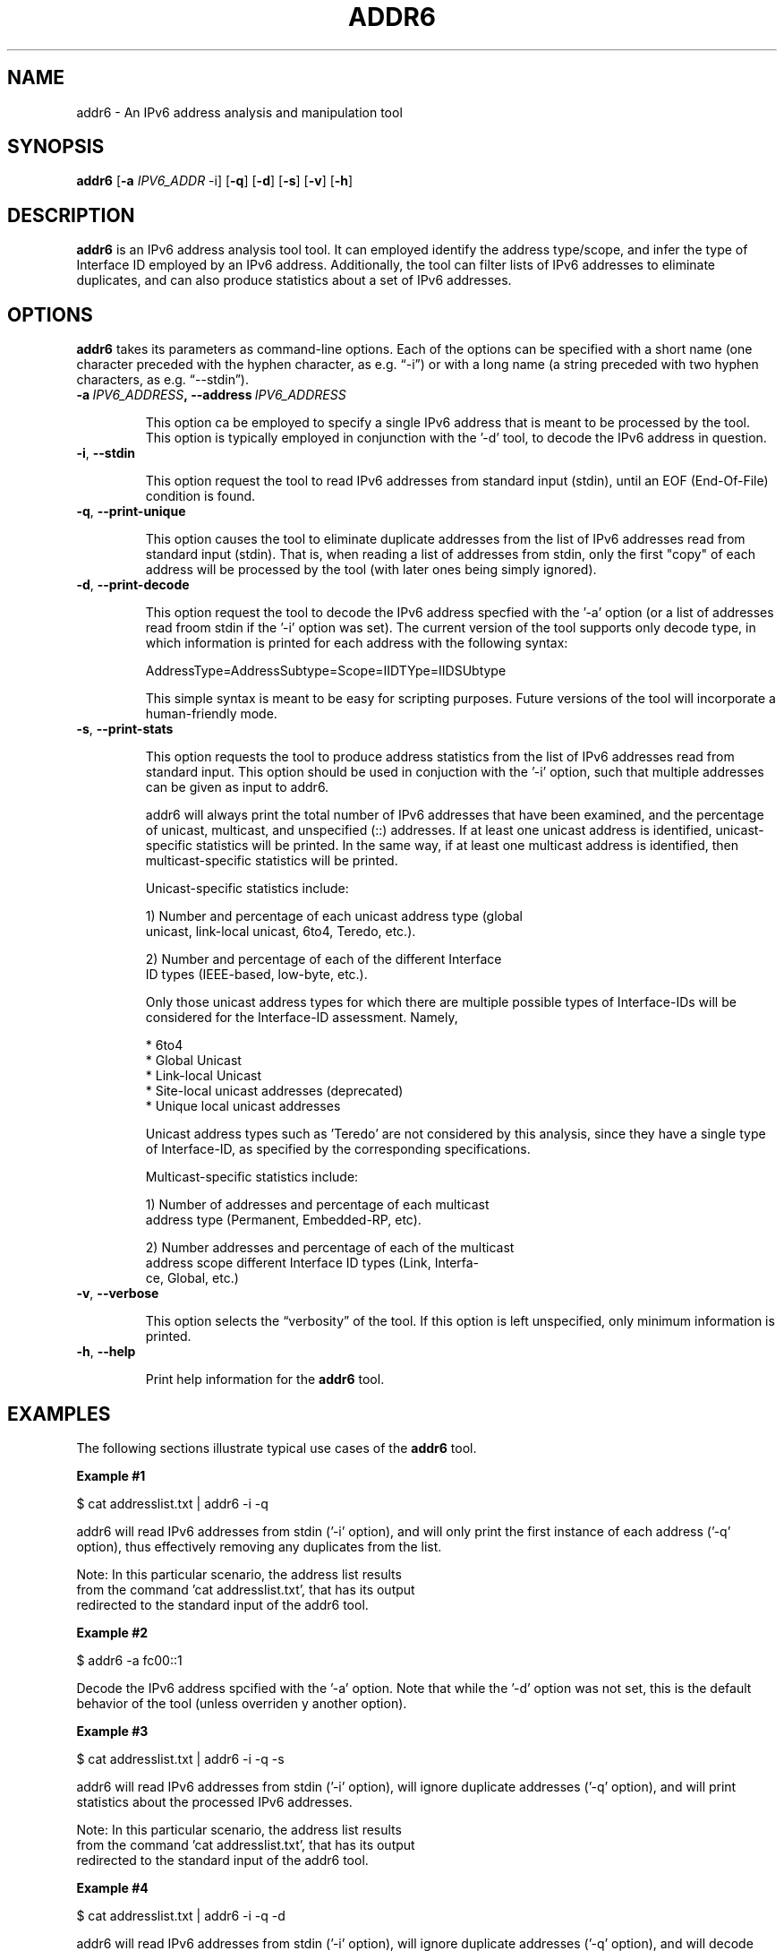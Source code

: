 .TH ADDR6 1
.SH NAME
addr6 \- An IPv6 address analysis and manipulation tool
.SH SYNOPSIS
.B addr6
.RB [\| \-a
.IR IPV6_ADDR\| \ \-i]
.RB [\| \-q \|]
.RB [\| \-d \|]
.RB [\| \-s \|]
.RB [\| \-v \|]
.RB [\| \-h \|]


.SH DESCRIPTION
.B addr6
is an IPv6 address analysis tool tool. It can employed identify the address type/scope, and infer the type of Interface ID employed by an IPv6 address. Additionally, the tool can filter lists of IPv6 addresses to eliminate duplicates, and can also produce statistics about a set of IPv6 addresses.

.SH OPTIONS
.B addr6
takes its parameters as command-line options. Each of the options can be specified with a short name (one character preceded with the hyphen character, as e.g. “\-i”) or with a long name (a string preceded with two hyphen characters, as e.g. “\-\-stdin”).


.TP
.BI -a\  IPV6_ADDRESS ,\ \-\-address\  IPV6_ADDRESS

This option ca be employed to specify a single IPv6 address that is meant to be processed by the tool. This option is typically employed in conjunction with the '-d' tool, to decode the IPv6 address in question.

.TP
.BR \-i ,\  \-\-stdin

This option request the tool to read IPv6 addresses from standard input (stdin), until an EOF (End-Of-File) condition is found.

.TP
.BR \-q ,\  \-\-print\-unique

This option causes the tool to eliminate duplicate addresses from the list of IPv6 addresses read from standard input (stdin). That is, when reading a list of addresses from stdin, only the first "copy" of each address will be processed by the tool (with later ones being simply ignored).

.TP
.BR \-d ,\  \-\-print\-decode

This option request the tool to decode the IPv6 address specfied with the '-a' option (or a list of addresses read froom stdin if the '-i' option was set). The current version of the tool supports only decode type, in which information is printed for each address with the following syntax:

        AddressType=AddressSubtype=Scope=IIDTYpe=IIDSUbtype

This simple syntax is meant to be easy for scripting purposes. Future versions of the tool will incorporate a human-friendly mode.

.TP
.BR \-s\|  ,\  \-\-print\-stats

This option requests the tool to produce address statistics from the list of IPv6 addresses read from standard input. This option should be used in conjuction with the '-i' option, such that multiple addresses can be given as input to addr6.

addr6 will always print the total number of IPv6 addresses that have been examined, and the percentage of unicast, multicast, and unspecified (::) addresses. If at least one unicast address is identified, unicast-specific statistics will be printed. In the same way, if at least one multicast address is identified, then multicast-specific statistics will be printed.

Unicast-specific statistics include:

  1) Number and percentage of each unicast address type (global
     unicast, link-local unicast, 6to4, Teredo, etc.).

  2) Number and percentage of each of the different Interface
     ID types (IEEE-based, low-byte, etc.).

Only those unicast address types for which there are multiple possible types of Interface-IDs will be considered for the Interface-ID assessment. Namely,

  * 6to4
  * Global Unicast
  * Link-local Unicast
  * Site-local unicast addresses (deprecated)
  * Unique local unicast addresses

Unicast address types such as 'Teredo' are not considered by this analysis, since they have a single type of Interface-ID, as specified by the corresponding specifications.

Multicast-specific statistics include:

  1) Number of addresses and percentage of each multicast
     address type (Permanent, Embedded-RP, etc).
  
  2) Number addresses and percentage of each of the multicast
     address scope different Interface ID types (Link, Interfa-
     ce, Global, etc.)

.TP
.BR \-v\| ,\  \-\-verbose 

This option selects the “verbosity” of the tool. If this option is left unspecified, only minimum information is printed. 

.TP
.BR \-h\| ,\  \-\-help

Print help information for the 
.B addr6
tool. 

.SH EXAMPLES

The following sections illustrate typical use cases of the
.B addr6
tool.

\fBExample #1\fR

$ cat addresslist.txt | addr6 -i -q

addr6 will read IPv6 addresses from stdin ('-i' option), and will only print the first instance of each address ('-q' option), thus effectively removing any duplicates from the list.

    Note: In this particular scenario, the address list results
    from the command 'cat addresslist.txt', that has its output
    redirected to the standard input of the addr6 tool.


\fBExample #2\fR

$ addr6 -a fc00::1

Decode the IPv6 address spcified with the '-a' option. Note that while the '-d' option was not set, this is the default behavior of the tool (unless overriden y another option).


\fBExample #3\fR

$ cat addresslist.txt | addr6 -i -q -s

addr6 will read IPv6 addresses from stdin ('-i' option), will ignore duplicate addresses ('-q' option), and will print statistics about the processed IPv6 addresses.

    Note: In this particular scenario, the address list results
    from the command 'cat addresslist.txt', that has its output
    redirected to the standard input of the addr6 tool.


\fBExample #4\fR

$ cat addresslist.txt | addr6 -i -q -d

addr6 will read IPv6 addresses from stdin ('-i' option), will ignore duplicate addresses ('-q' option), and will decode each of the remaining addresses.

    Note: In this particular scenario, the address list results
    from the command 'cat addresslist.txt', that has its output
    redirected to the standard input of the addr6 tool.


.SH SEE ALSO
.BR ipv6toolkit.conf (5)

draft-ietf-opsec-ipv6-host-scanning (available at: 
.IR <http://tools.ietf.org/html/draft-ietf-opsec-ipv6-host-scanning> )
for a discussion of different IPv6 address patterns.

.SH AUTHOR
The
.B addr6
tool and the corresponding manual pages were produced by Fernando Gont 
.I <fgont@si6networks.com>
for SI6 Networks 
.IR <http://www.si6networks.com> .

.SH COPYRIGHT
Copyright (c) 2011-2013 Fernando Gont.

Permission is granted to copy, distribute and/or modify this document under the terms of the GNU Free Documentation License, Version 1.3 or any later version published by the Free Software Foundation; with the Invariant Sections being just "AUTHOR" and "COPYRIGHT", with no Front-Cover Texts, and with no Back-Cover Texts.  A copy of the license is available at
.IR <http://www.gnu.org/licenses/fdl.html> .
